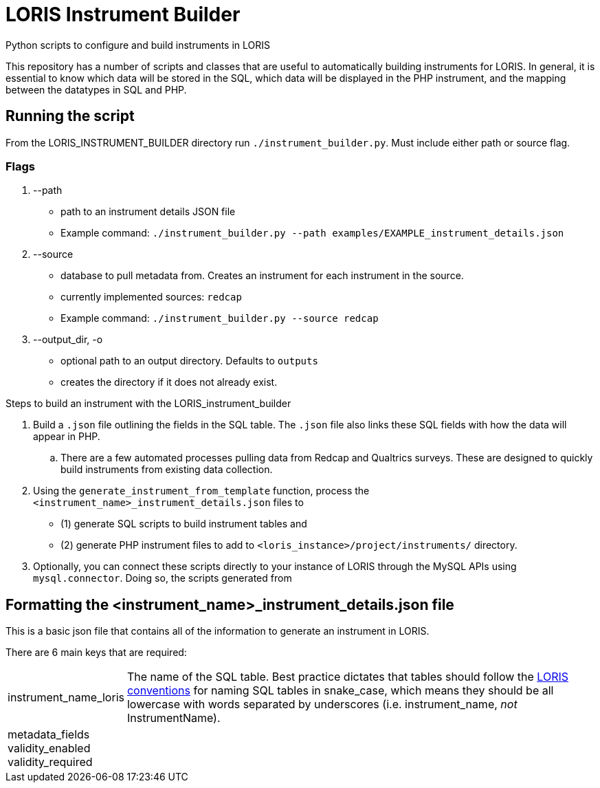 = LORIS Instrument Builder

Python scripts to configure and build instruments in LORIS

This repository has a number of scripts and classes that are useful to automatically building instruments for LORIS. In general, it is essential to know which data will be stored in the SQL, which data will be displayed in the PHP instrument, and the mapping between the datatypes in SQL and PHP.

== Running the script

From the LORIS_INSTRUMENT_BUILDER directory run `./instrument_builder.py`.
Must include either path or source flag.

=== Flags
. --path
** path to an instrument details JSON file
** Example command: `./instrument_builder.py --path examples/EXAMPLE_instrument_details.json`
. --source
** database to pull metadata from. Creates an instrument for each instrument in the source.
** currently implemented sources: `redcap`
** Example command: `./instrument_builder.py --source redcap`
. --output_dir, -o
** optional path to an output directory. Defaults to `outputs`
** creates the directory if it does not already exist.

.Steps to build an instrument with the LORIS_instrument_builder
. Build a `.json` file outlining the fields in the SQL table. The `.json` file also links these SQL fields with how the data will appear in PHP. 
.. There are a few automated processes pulling data from Redcap and Qualtrics surveys. These are designed to quickly build instruments from existing data collection.  
. Using the `generate_instrument_from_template` function, process the `<instrument_name>_instrument_details.json` files to 
** (1) generate SQL scripts to build instrument tables and 
** (2) generate PHP instrument files to add to `<loris_instance>/project/instruments/` directory. 
. Optionally, you can connect these scripts directly to your instance of LORIS through the MySQL APIs using `mysql.connector`. Doing so, the scripts generated from 


== Formatting the <instrument_name>_instrument_details.json file

This is a basic json file that contains all of the information to generate an instrument in LORIS. 

There are 6 main keys that are required: 

[horizontal]
instrument_name_loris:: The name of the SQL table. Best practice dictates that tables should follow the https://github.com/aces/Loris/blob/main/docs/SQLModelingStandard.md[LORIS conventions] for naming SQL tables in snake_case, which means they should be all lowercase with words separated by underscores (i.e. instrument_name, _not_ InstrumentName). 
metadata_fields::
validity_enabled::
validity_required::